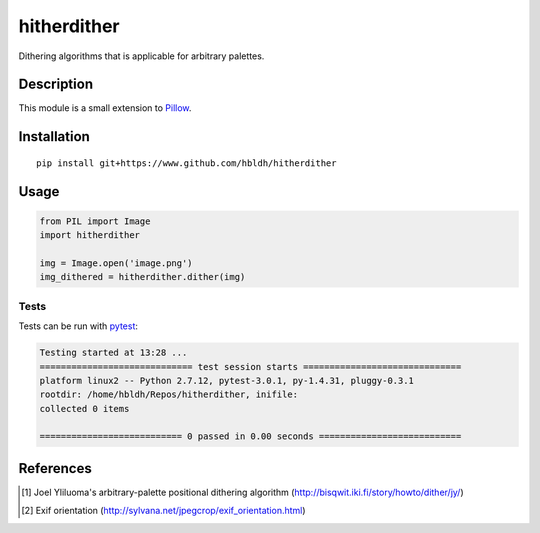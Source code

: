 hitherdither
============

|Build Status| |Coverage Status|

Dithering algorithms that is applicable for arbitrary palettes.

Description
-----------

This module is a small extension to `Pillow <https://pillow.readthedocs.io/en/3.3.x/>`_.

Installation
------------

::

    pip install git+https://www.github.com/hbldh/hitherdither

Usage
-----

.. code:: python

   from PIL import Image
   import hitherdither

   img = Image.open('image.png')
   img_dithered = hitherdither.dither(img)

Tests
~~~~~

Tests can be run with `pytest <http://doc.pytest.org/en/latest/>`_:

.. code:: sh

   Testing started at 13:28 ...
   ============================= test session starts ==============================
   platform linux2 -- Python 2.7.12, pytest-3.0.1, py-1.4.31, pluggy-0.3.1
   rootdir: /home/hbldh/Repos/hitherdither, inifile:
   collected 0 items

   =========================== 0 passed in 0.00 seconds ===========================

References
----------

.. [1] Joel Yliluoma's arbitrary-palette positional dithering algorithm (http://bisqwit.iki.fi/story/howto/dither/jy/)

.. [2] Exif orientation (http://sylvana.net/jpegcrop/exif_orientation.html)


.. |Build Status| image:: https://travis-ci.org/hbldh/hitherdither.svg?branch=master
   :target: https://travis-ci.org/hbldh/hitherdither
.. |Coverage Status| image:: https://coveralls.io/repos/github/hbldh/hitherdither/badge.svg?branch=master
   :target: https://coveralls.io/github/hbldh/hitherdither?branch=master
